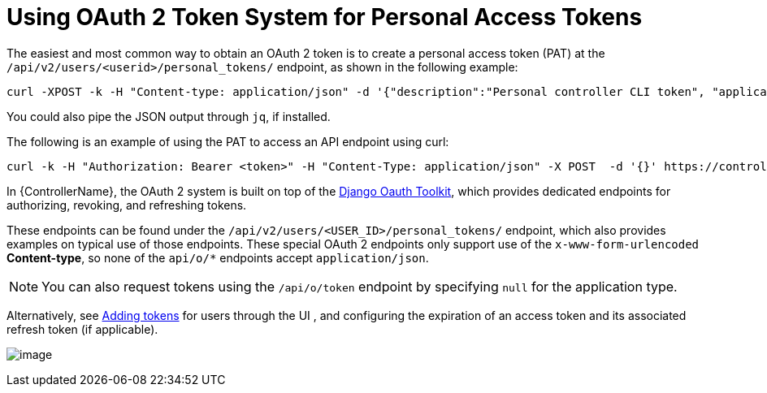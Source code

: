 [id="ref-controller-use-oauth2-token-system"]

= Using OAuth 2 Token System for Personal Access Tokens

The easiest and most common way to obtain an OAuth 2 token is to create a personal access token (PAT) at the `/api/v2/users/<userid>/personal_tokens/` endpoint, as shown in the following example:

[literal, options="nowrap" subs="+attributes"]
----
curl -XPOST -k -H "Content-type: application/json" -d '{"description":"Personal controller CLI token", "application":null, "scope":"write"}' https://<USERNAME>:<PASSWORD>@<CONTROLLER_SERVER>/api/v2/users/<USER_ID>/personal_tokens/ | python -m json.tool
----

You could also pipe the JSON output through `jq`, if installed.

The following is an example of using the PAT to access an API endpoint using curl:

[literal, options="nowrap" subs="+attributes"]
----
curl -k -H "Authorization: Bearer <token>" -H "Content-Type: application/json" -X POST  -d '{}' https://controller/api/v2/job_templates/5/launch/
----

In {ControllerName}, the OAuth 2 system is built on top of the link:https://django-oauth-toolkit.readthedocs.io/en/latest/[Django Oauth Toolkit], which provides dedicated endpoints for authorizing, revoking, and refreshing tokens. 

These endpoints can be found under the `/api/v2/users/<USER_ID>/personal_tokens/` endpoint, which also provides examples on typical use of those endpoints. 
These special OAuth 2 endpoints only support use of the `x-www-form-urlencoded` *Content-type*, so none of the `api/o/*` endpoints accept `application/json`.

[NOTE]
====
You can also request tokens using the `/api/o/token` endpoint by specifying `null` for the application type.
====

Alternatively, see link:https://access.redhat.com/documentation/en-us/red_hat_ansible_automation_platform/2.4/html/automation_controller_user_guide/assembly-controller-applications#ref-controller-apps-add-tokens[Adding tokens] for users through the UI , and configuring the expiration of an access token and its associated refresh token (if applicable).

image:configure-controller-system-misc-sys-token-expire.png[image]
